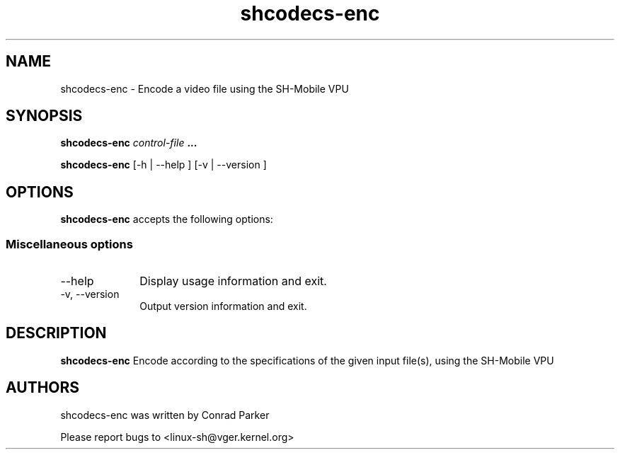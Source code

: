 .TH "shcodecs-enc" 1 "May 2009" "SH Codecs" "Linux-SH Multimedia"

.SH NAME
shcodecs-enc \- Encode a video file using the SH-Mobile VPU

.SH SYNOPSIS

.B \fBshcodecs-enc\fR \fIcontrol-file\fR \fB...\fR
.PP
\fBshcodecs-enc\fR [\-h | \-\-help ]  [\-v  | \-\-version ]

.SH OPTIONS
.PP
\fBshcodecs-enc\fR accepts the following options:

.SS "Miscellaneous options"
.IP "\-\-help" 10
Display usage information and exit.
.IP "\-v, \-\-version" 10
Output version information and exit.

.SH DESCRIPTION
.B shcodecs-enc
Encode according to the specifications of the given input file(s),
using the SH-Mobile VPU

.SH AUTHORS

shcodecs-enc was written by Conrad Parker

Please report bugs to <linux-sh@vger.kernel.org>
